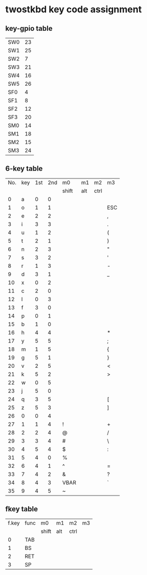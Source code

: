 * twostkbd key code assignment
** key-gpio table
|-----+----|
| SW0 | 23 |
| SW1 | 25 |
| SW2 |  7 |
| SW3 | 21 |
| SW4 | 16 |
| SW5 | 26 |
| SF0 |  4 |
| SF1 |  8 |
| SF2 | 12 |
| SF3 | 20 |
| SM0 | 14 |
| SM1 | 18 |
| SM2 | 15 |
| SM3 | 24 |
|-----+----|

** 6-key table
|-----+-----+-----+-----+-------+-----+------+-----|
| No. | key | 1st | 2nd | m0    | m1  | m2   | m3  |
|     |     |     |     | shift | alt | ctrl |     |
|-----+-----+-----+-----+-------+-----+------+-----|
|   0 | a   |   0 |   0 |       |     |      |     |
|   1 | o   |   1 |   1 |       |     |      | ESC |
|   2 | e   |   2 |   2 |       |     |      | ,   |
|   3 | i   |   3 |   3 |       |     |      | .   |
|   4 | u   |   1 |   2 |       |     |      | (   |
|   5 | t   |   2 |   1 |       |     |      | )   |
|   6 | n   |   2 |   3 |       |     |      | "   |
|   7 | s   |   3 |   2 |       |     |      | '   |
|   8 | r   |   1 |   3 |       |     |      | -   |
|   9 | d   |   3 |   1 |       |     |      | _   |
|  10 | x   |   0 |   2 |       |     |      |     |
|  11 | c   |   2 |   0 |       |     |      |     |
|  12 | l   |   0 |   3 |       |     |      |     |
|  13 | f   |   3 |   0 |       |     |      |     |
|  14 | p   |   0 |   1 |       |     |      |     |
|  15 | b   |   1 |   0 |       |     |      |     |
|  16 | h   |   4 |   4 |       |     |      | *   |
|  17 | y   |   5 |   5 |       |     |      | ;   |
|  18 | m   |   1 |   5 |       |     |      | {   |
|  19 | g   |   5 |   1 |       |     |      | }   |
|  20 | v   |   2 |   5 |       |     |      | <   |
|  21 | k   |   5 |   2 |       |     |      | >   |
|  22 | w   |   0 |   5 |       |     |      |     |
|  23 | j   |   5 |   0 |       |     |      |     |
|  24 | q   |   3 |   5 |       |     |      | [   |
|  25 | z   |   5 |   3 |       |     |      | ]   |
|  26 | 0   |   0 |   4 |       |     |      |     |
|  27 | 1   |   1 |   4 | !     |     |      | +   |
|  28 | 2   |   2 |   4 | @     |     |      | /   |
|  29 | 3   |   3 |   4 | #     |     |      | \   |
|  30 | 4   |   5 |   4 | $     |     |      | :   |
|  31 | 5   |   4 |   0 | %     |     |      |     |
|  32 | 6   |   4 |   1 | ^     |     |      | =   |
|  33 | 7   |   4 |   2 | &     |     |      | ?   |
|  34 | 8   |   4 |   3 | VBAR  |     |      | `   |
|  35 | 9   |   4 |   5 | ~     |     |      |     |
|-----+-----+-----+-----+-------+-----+------+-----|
#+TBLFM: @<<<..@>$1=@-1$1+1

** fkey table
|-------+--------+-------+-----+------+----|
| f.key | func   | m0    | m1  | m2   | m3 |
|       |        | shift | alt | ctrl |    |
|-------+--------+-------+-----+------+----|
| 0     | TAB    |       |     |      |    |
| 1     | BS     |       |     |      |    |
| 2     | RET    |       |     |      |    |
| 3     | SP     |       |     |      |    |
|-------+--------+-------+-----+------+----|

